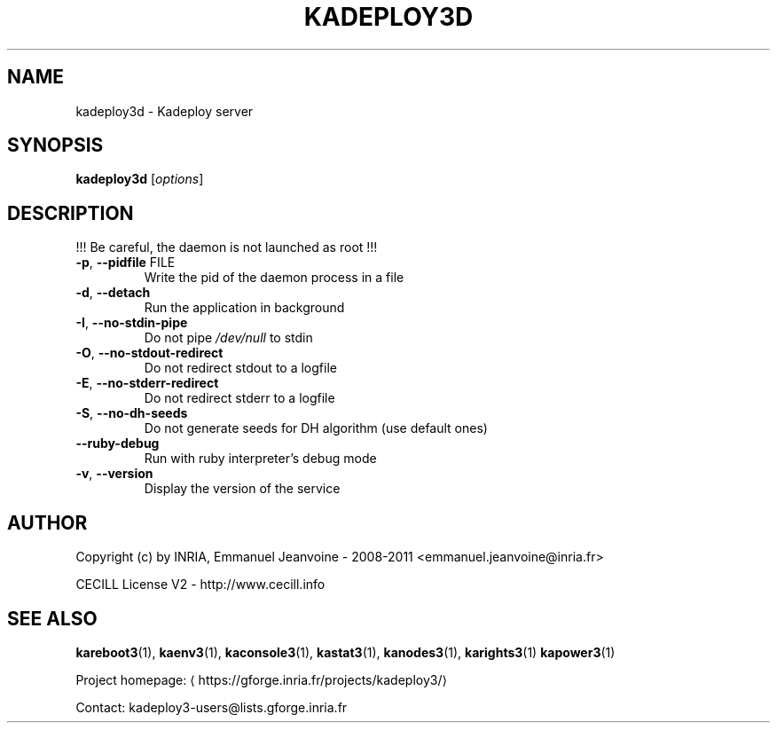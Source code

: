 .\" DO NOT MODIFY THIS FILE!  It was generated by help2man 1.46.4.
.TH KADEPLOY3D "8" "May 2016" "kadeploy3d 3.3.9.stable" "System Administration Utilities"
.SH NAME
kadeploy3d \- Kadeploy server
.SH SYNOPSIS
.B kadeploy3d
[\fI\,options\/\fR]
.SH DESCRIPTION
!!! Be careful, the daemon is not launched as root !!!
.TP
\fB\-p\fR, \fB\-\-pidfile\fR FILE
Write the pid of the daemon process in a file
.TP
\fB\-d\fR, \fB\-\-detach\fR
Run the application in background
.TP
\fB\-I\fR, \fB\-\-no\-stdin\-pipe\fR
Do not pipe \fI\,/dev/null\/\fP to stdin
.TP
\fB\-O\fR, \fB\-\-no\-stdout\-redirect\fR
Do not redirect stdout to a logfile
.TP
\fB\-E\fR, \fB\-\-no\-stderr\-redirect\fR
Do not redirect stderr to a logfile
.TP
\fB\-S\fR, \fB\-\-no\-dh\-seeds\fR
Do not generate seeds for DH algorithm (use default ones)
.TP
\fB\-\-ruby\-debug\fR
Run with ruby interpreter's debug mode
.TP
\fB\-v\fR, \fB\-\-version\fR
Display the version of the service
.SH AUTHOR
Copyright (c) by INRIA, Emmanuel Jeanvoine - 2008-2011 <emmanuel.jeanvoine@inria.fr>
.PP
CECILL License V2 - http://www.cecill.info
.SH "SEE ALSO"
\fBkareboot3\fR(1),
\fBkaenv3\fR(1),
\fBkaconsole3\fR(1),
\fBkastat3\fR(1),
\fBkanodes3\fR(1),
\fBkarights3\fR(1)
\fBkapower3\fR(1)
.PP
Project homepage: \(lahttps://gforge.inria.fr/projects/kadeploy3/\(ra
.PP
Contact: kadeploy3-users@lists.gforge.inria.fr
